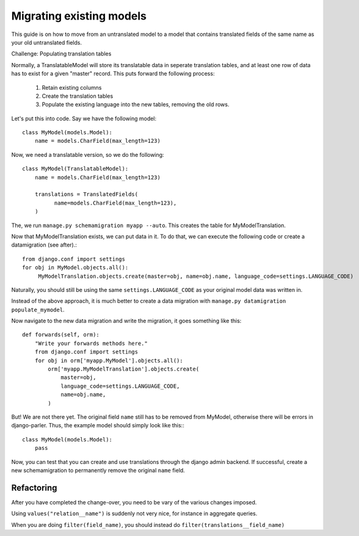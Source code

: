 Migrating existing models
=========================

This guide is on how to move from an untranslated model to a model that contains translated
fields of the same name as your old untranslated fields.

Challenge: Populating translation tables

Normally, a TranslatableModel will store its translatable data in seperate
translation tables, and at least one row of data has to exist for a given "master" record.
This puts forward the following process:
  
 1. Retain existing columns
 2. Create the translation tables
 3. Populate the existing language into the new tables, removing the old rows.
  
Let's put this into code. Say we have the following model::
  
    class MyModel(models.Model):
        name = models.CharField(max_length=123)


Now, we need a translatable version, so we do the following::

    class MyModel(TranslatableModel):
        name = models.CharField(max_length=123)

        translations = TranslatedFields(
              name=models.CharField(max_length=123),
        )


The, we run ``manage.py schemamigration myapp --auto``. This creates the table for MyModelTranslation.


Now that MyModelTranslation exists, we can put data in it. To do that, we can execute the following code or create a datamigration (see after).::

    from django.conf import settings
    for obj in MyModel.objects.all():
         MyModelTranslation.objects.create(master=obj, name=obj.name, language_code=settings.LANGUAGE_CODE)


Naturally, you should still be using the same ``settings.LANGUAGE_CODE`` as your original model data was written in.

Instead of the above approach, it is much better to create a data migration with
``manage.py datamigration populate_mymodel``.

Now navigate to the new data migration and write the migration, it goes
something like this::
  
    def forwards(self, orm):
        "Write your forwards methods here."
        from django.conf import settings
        for obj in orm['myapp.MyModel'].objects.all():
            orm['myapp.MyModelTranslation'].objects.create(
                master=obj,
                language_code=settings.LANGUAGE_CODE,
                name=obj.name,
            )


But! We are not there yet. The original field ``name`` still has to be removed from MyModel,
otherwise there will be errors in django-parler. Thus, the example model should simply
look like this:::

    class MyModel(models.Model):
        pass


Now, you can test that you can create and use translations through the django admin backend.
If successful, create a new schemamigration to permanently remove the original ``name`` field.


Refactoring
-----------

After you have completed the change-over, you need to be vary of the various changes imposed.

Using ``values("relation__name")`` is suddenly not very nice, for instance in aggregate queries.

When you are doing ``filter(field_name)``, you should instead do ``filter(translations__field_name)``
